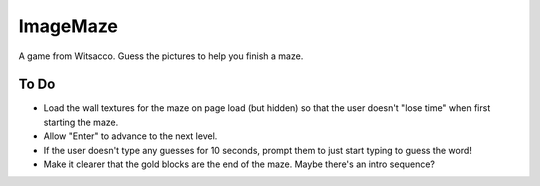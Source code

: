 ImageMaze
=========

A game from Witsacco. Guess the pictures to help you finish a maze.


To Do
-----

* Load the wall textures for the maze on page load (but hidden) so that the user
  doesn't "lose time" when first starting the maze.
* Allow "Enter" to advance to the next level.
* If the user doesn't type any guesses for 10 seconds, prompt them to just start
  typing to guess the word!
* Make it clearer that the gold blocks are the end of the maze. Maybe there's an
  intro sequence?